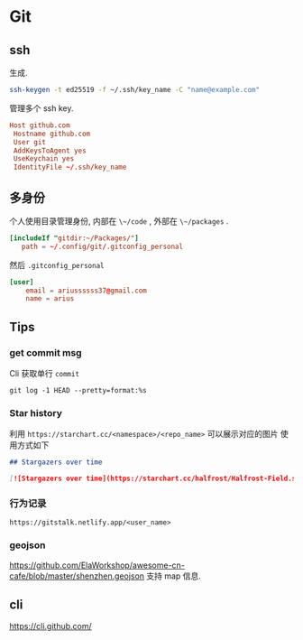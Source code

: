 #+STARTUP: content
* Git
** ssh
   生成.
   #+begin_src bash
     ssh-keygen -t ed25519 -f ~/.ssh/key_name -C "name@example.com"
   #+end_src
   
   管理多个 ssh key.
   #+begin_src conf
     Host github.com
	  Hostname github.com
	  User git
	  AddKeysToAgent yes
	  UseKeychain yes
	  IdentityFile ~/.ssh/key_name
   #+end_src
** 多身份
   个人使用目录管理身份, 内部在 ~\~/code~ , 外部在 ~\~/packages~ .
   #+begin_src conf
     [includeIf "gitdir:~/Packages/"]
		path = ~/.config/git/.gitconfig_personal
   #+end_src

   然后 ~.gitconfig_personal~
   #+begin_src conf
     [user]
	     email = ariussssss37@gmail.com
	     name = arius
   #+end_src
** Tips

*** get commit msg
    Cli 获取单行 ~commit~
    #+begin_src shell
      git log -1 HEAD --pretty=format:%s
    #+end_src

*** Star history
    利用 ~https://starchart.cc/<namespace>/<repo_name>~ 可以展示对应的图片
    使用方式如下

    #+begin_src markdown
      ## Stargazers over time

      [![Stargazers over time](https://starchart.cc/halfrost/Halfrost-Field.svg)](https://starchart.cc/halfrost/Halfrost-Field)
    #+end_src

*** 行为记录
    ~https://gitstalk.netlify.app/<user_name>~

*** geojson
    https://github.com/ElaWorkshop/awesome-cn-cafe/blob/master/shenzhen.geojson
    支持 map 信息.

** cli
   https://cli.github.com/

   
